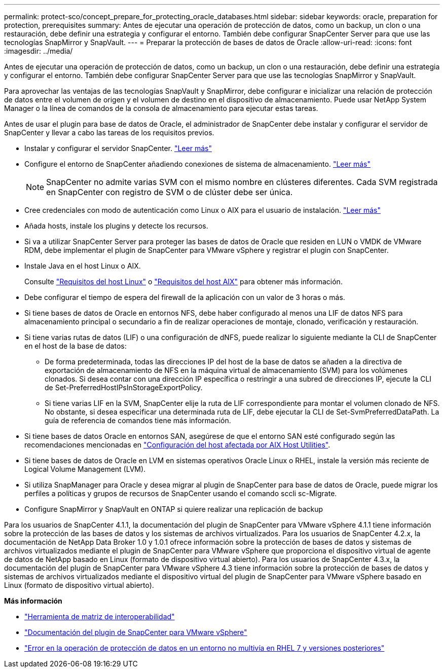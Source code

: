 ---
permalink: protect-sco/concept_prepare_for_protecting_oracle_databases.html 
sidebar: sidebar 
keywords: oracle, preparation for protection, prerequisites 
summary: Antes de ejecutar una operación de protección de datos, como un backup, un clon o una restauración, debe definir una estrategia y configurar el entorno. También debe configurar SnapCenter Server para que use las tecnologías SnapMirror y SnapVault. 
---
= Preparar la protección de bases de datos de Oracle
:allow-uri-read: 
:icons: font
:imagesdir: ../media/


[role="lead"]
Antes de ejecutar una operación de protección de datos, como un backup, un clon o una restauración, debe definir una estrategia y configurar el entorno. También debe configurar SnapCenter Server para que use las tecnologías SnapMirror y SnapVault.

Para aprovechar las ventajas de las tecnologías SnapVault y SnapMirror, debe configurar e inicializar una relación de protección de datos entre el volumen de origen y el volumen de destino en el dispositivo de almacenamiento. Puede usar NetApp System Manager o la línea de comandos de la consola de almacenamiento para ejecutar estas tareas.

Antes de usar el plugin para base de datos de Oracle, el administrador de SnapCenter debe instalar y configurar el servidor de SnapCenter y llevar a cabo las tareas de los requisitos previos.

* Instalar y configurar el servidor SnapCenter. link:../install/task_install_the_snapcenter_server_using_the_install_wizard.html["Leer más"^]
* Configure el entorno de SnapCenter añadiendo conexiones de sistema de almacenamiento. link:../install/task_add_storage_systems.html["Leer más"^]
+

NOTE: SnapCenter no admite varias SVM con el mismo nombre en clústeres diferentes. Cada SVM registrada en SnapCenter con registro de SVM o de clúster debe ser única.

* Cree credenciales con modo de autenticación como Linux o AIX para el usuario de instalación. link:../protect-sco/reference_prerequisites_for_adding_hosts_and_installing_snapcenter_plug_ins_package_for_linux_or_aix.html#set-up-credentials["Leer más"^]
* Añada hosts, instale los plugins y detecte los recursos.
* Si va a utilizar SnapCenter Server para proteger las bases de datos de Oracle que residen en LUN o VMDK de VMware RDM, debe implementar el plugin de SnapCenter para VMware vSphere y registrar el plugin con SnapCenter.
* Instale Java en el host Linux o AIX.
+
Consulte link:../protect-sco/reference_prerequisites_for_adding_hosts_and_installing_snapcenter_plug_ins_package_for_linux_or_aix.html#linux-host-requirements["Requisitos del host Linux"^] o link:../protect-sco/reference_prerequisites_for_adding_hosts_and_installing_snapcenter_plug_ins_package_for_linux_or_aix.html#aix-host-requirements["Requisitos del host AIX"^] para obtener más información.

* Debe configurar el tiempo de espera del firewall de la aplicación con un valor de 3 horas o más.
* Si tiene bases de datos de Oracle en entornos NFS, debe haber configurado al menos una LIF de datos NFS para almacenamiento principal o secundario a fin de realizar operaciones de montaje, clonado, verificación y restauración.
* Si tiene varias rutas de datos (LIF) o una configuración de dNFS, puede realizar lo siguiente mediante la CLI de SnapCenter en el host de la base de datos:
+
** De forma predeterminada, todas las direcciones IP del host de la base de datos se añaden a la directiva de exportación de almacenamiento de NFS en la máquina virtual de almacenamiento (SVM) para los volúmenes clonados. Si desea contar con una dirección IP específica o restringir a una subred de direcciones IP, ejecute la CLI de Set-PreferredHostIPsInStorageExportPolicy.
** Si tiene varias LIF en la SVM, SnapCenter elije la ruta de LIF correspondiente para montar el volumen clonado de NFS. No obstante, si desea especificar una determinada ruta de LIF, debe ejecutar la CLI de Set-SvmPreferredDataPath. La guía de referencia de comandos tiene más información.


* Si tiene bases de datos Oracle en entornos SAN, asegúrese de que el entorno SAN esté configurado según las recomendaciones mencionadas en https://library.netapp.com/ecm/ecm_download_file/ECMP1119218["Configuración del host afectada por AIX Host Utilities"^].
* Si tiene bases de datos de Oracle en LVM en sistemas operativos Oracle Linux o RHEL, instale la versión más reciente de Logical Volume Management (LVM).
* Si utiliza SnapManager para Oracle y desea migrar al plugin de SnapCenter para base de datos de Oracle, puede migrar los perfiles a políticas y grupos de recursos de SnapCenter usando el comando sccli sc-Migrate.
* Configure SnapMirror y SnapVault en ONTAP si quiere realizar una replicación de backup


Para los usuarios de SnapCenter 4.1.1, la documentación del plugin de SnapCenter para VMware vSphere 4.1.1 tiene información sobre la protección de las bases de datos y los sistemas de archivos virtualizados. Para los usuarios de SnapCenter 4.2.x, la documentación de NetApp Data Broker 1.0 y 1.0.1 ofrece información sobre la protección de bases de datos y sistemas de archivos virtualizados mediante el plugin de SnapCenter para VMware vSphere que proporciona el dispositivo virtual de agente de datos de NetApp basado en Linux (formato de dispositivo virtual abierto). Para los usuarios de SnapCenter 4.3.x, la documentación del plugin de SnapCenter para VMware vSphere 4.3 tiene información sobre la protección de bases de datos y sistemas de archivos virtualizados mediante el dispositivo virtual del plugin de SnapCenter para VMware vSphere basado en Linux (formato de dispositivo virtual abierto).

*Más información*

* https://imt.netapp.com/matrix/imt.jsp?components=117016;&solution=1259&isHWU&src=IMT["Herramienta de matriz de interoperabilidad"^]
* https://docs.netapp.com/us-en/sc-plugin-vmware-vsphere/index.html["Documentación del plugin de SnapCenter para VMware vSphere"^]
* https://kb.netapp.com/Advice_and_Troubleshooting/Data_Protection_and_Security/SnapCenter/Data_protection_operation_fails_in_a_non-multipath_environment_in_RHEL_7_and_later["Error en la operación de protección de datos en un entorno no multivía en RHEL 7 y versiones posteriores"^]

